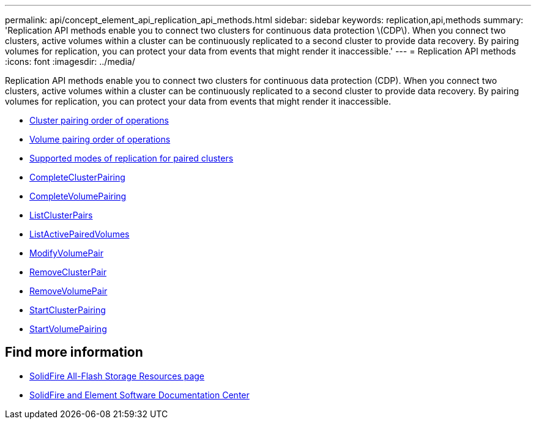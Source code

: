 ---
permalink: api/concept_element_api_replication_api_methods.html
sidebar: sidebar
keywords: replication,api,methods
summary: 'Replication API methods enable you to connect two clusters for continuous data protection \(CDP\). When you connect two clusters, active volumes within a cluster can be continuously replicated to a second cluster to provide data recovery. By pairing volumes for replication, you can protect your data from events that might render it inaccessible.'
---
= Replication API methods
:icons: font
:imagesdir: ../media/

[.lead]
Replication API methods enable you to connect two clusters for continuous data protection (CDP). When you connect two clusters, active volumes within a cluster can be continuously replicated to a second cluster to provide data recovery. By pairing volumes for replication, you can protect your data from events that might render it inaccessible.

* xref:reference_element_api_cluster_pairing_order_of_operations.adoc[Cluster pairing order of operations]
* xref:reference_element_api_volume_pairing_order_of_operations.adoc[Volume pairing order of operations]
* xref:reference_element_api_supported_modes_of_replication.adoc[Supported modes of replication for paired clusters]
* xref:reference_element_api_completeclusterpairing.adoc[CompleteClusterPairing]
* xref:reference_element_api_completevolumepairing.adoc[CompleteVolumePairing]
* xref:reference_element_api_listclusterpairs.adoc[ListClusterPairs]
* xref:reference_element_api_listactivepairedvolumes.adoc[ListActivePairedVolumes]
* xref:reference_element_api_modifyvolumepair.adoc[ModifyVolumePair]
* xref:reference_element_api_removeclusterpair.adoc[RemoveClusterPair]
* xref:reference_element_api_removevolumepair.adoc[RemoveVolumePair]
* xref:reference_element_api_startclusterpairing.adoc[StartClusterPairing]
* xref:reference_element_api_startvolumepairing.adoc[StartVolumePairing]

== Find more information
* https://www.netapp.com/data-storage/solidfire/documentation/[SolidFire All-Flash Storage Resources page^]
* http://docs.netapp.com/sfe-122/index.jsp[SolidFire and Element Software Documentation Center^]
